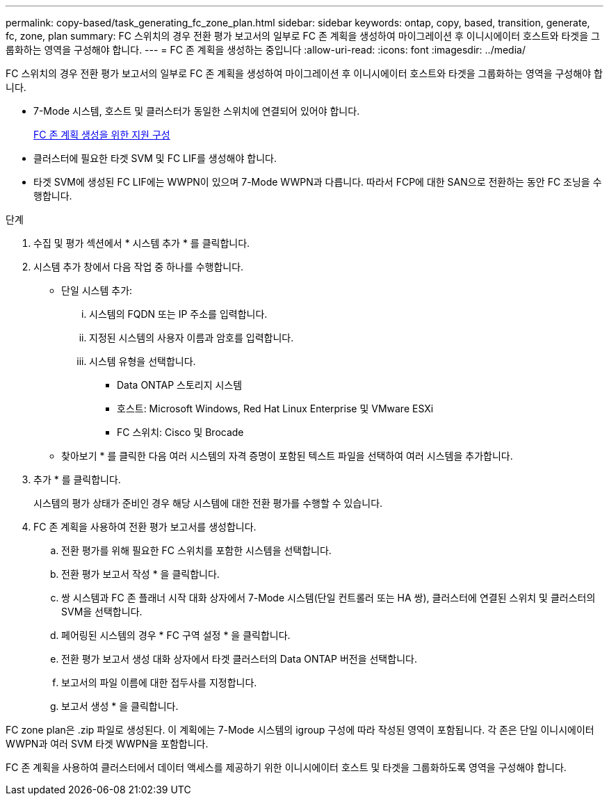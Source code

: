 ---
permalink: copy-based/task_generating_fc_zone_plan.html 
sidebar: sidebar 
keywords: ontap, copy, based, transition, generate, fc, zone, plan 
summary: FC 스위치의 경우 전환 평가 보고서의 일부로 FC 존 계획을 생성하여 마이그레이션 후 이니시에이터 호스트와 타겟을 그룹화하는 영역을 구성해야 합니다. 
---
= FC 존 계획을 생성하는 중입니다
:allow-uri-read: 
:icons: font
:imagesdir: ../media/


[role="lead"]
FC 스위치의 경우 전환 평가 보고서의 일부로 FC 존 계획을 생성하여 마이그레이션 후 이니시에이터 호스트와 타겟을 그룹화하는 영역을 구성해야 합니다.

* 7-Mode 시스템, 호스트 및 클러스터가 동일한 스위치에 연결되어 있어야 합니다.
+
xref:concept_supported_configurations_for_generating_an_fc_zone_plan.adoc[FC 존 계획 생성을 위한 지원 구성]

* 클러스터에 필요한 타겟 SVM 및 FC LIF를 생성해야 합니다.
* 타겟 SVM에 생성된 FC LIF에는 WWPN이 있으며 7-Mode WWPN과 다릅니다. 따라서 FCP에 대한 SAN으로 전환하는 동안 FC 조닝을 수행합니다.


.단계
. 수집 및 평가 섹션에서 * 시스템 추가 * 를 클릭합니다.
. 시스템 추가 창에서 다음 작업 중 하나를 수행합니다.
+
** 단일 시스템 추가:
+
... 시스템의 FQDN 또는 IP 주소를 입력합니다.
... 지정된 시스템의 사용자 이름과 암호를 입력합니다.
... 시스템 유형을 선택합니다.
+
**** Data ONTAP 스토리지 시스템
**** 호스트: Microsoft Windows, Red Hat Linux Enterprise 및 VMware ESXi
**** FC 스위치: Cisco 및 Brocade




** 찾아보기 * 를 클릭한 다음 여러 시스템의 자격 증명이 포함된 텍스트 파일을 선택하여 여러 시스템을 추가합니다.


. 추가 * 를 클릭합니다.
+
시스템의 평가 상태가 준비인 경우 해당 시스템에 대한 전환 평가를 수행할 수 있습니다.

. FC 존 계획을 사용하여 전환 평가 보고서를 생성합니다.
+
.. 전환 평가를 위해 필요한 FC 스위치를 포함한 시스템을 선택합니다.
.. 전환 평가 보고서 작성 * 을 클릭합니다.
.. 쌍 시스템과 FC 존 플래너 시작 대화 상자에서 7-Mode 시스템(단일 컨트롤러 또는 HA 쌍), 클러스터에 연결된 스위치 및 클러스터의 SVM을 선택합니다.
.. 페어링된 시스템의 경우 * FC 구역 설정 * 을 클릭합니다.
.. 전환 평가 보고서 생성 대화 상자에서 타겟 클러스터의 Data ONTAP 버전을 선택합니다.
.. 보고서의 파일 이름에 대한 접두사를 지정합니다.
.. 보고서 생성 * 을 클릭합니다.




FC zone plan은 .zip 파일로 생성된다. 이 계획에는 7-Mode 시스템의 igroup 구성에 따라 작성된 영역이 포함됩니다. 각 존은 단일 이니시에이터 WWPN과 여러 SVM 타겟 WWPN을 포함합니다.

FC 존 계획을 사용하여 클러스터에서 데이터 액세스를 제공하기 위한 이니시에이터 호스트 및 타겟을 그룹화하도록 영역을 구성해야 합니다.
